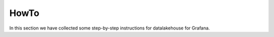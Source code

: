 HowTo
=====

In this section we have collected some step-by-step instructions for datalakehouse for Grafana.

.. tableofcontents::




